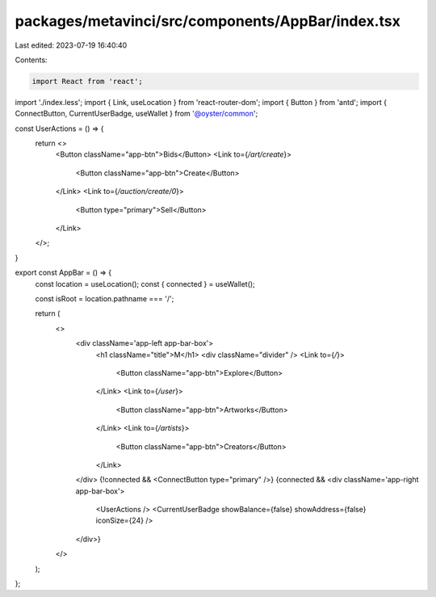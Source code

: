 packages/metavinci/src/components/AppBar/index.tsx
==================================================

Last edited: 2023-07-19 16:40:40

Contents:

.. code-block:: tsx

    import React from 'react';
import './index.less';
import { Link, useLocation } from 'react-router-dom';
import { Button } from 'antd';
import { ConnectButton, CurrentUserBadge, useWallet } from '@oyster/common';

const UserActions = () => {
  return <>
    <Button className="app-btn">Bids</Button>
    <Link to={`/art/create`}>
      <Button className="app-btn">Create</Button>
    </Link>
    <Link to={`/auction/create/0`}>
      <Button type="primary">Sell</Button>
    </Link>
  </>;
}

export const AppBar = () => {
  const location = useLocation();
  const { connected } = useWallet();

  const isRoot = location.pathname === '/';


  return (
    <>
      <div className='app-left app-bar-box'>
        <h1 className="title">M</h1>
        <div className="divider" />
        <Link to={`/`}>
          <Button className="app-btn">Explore</Button>
        </Link>
        <Link to={`/user`}>
          <Button className="app-btn">Artworks</Button>
        </Link>
        <Link to={`/artists`}>
          <Button className="app-btn">Creators</Button>
        </Link>
      </div>
      {!connected && <ConnectButton type="primary" />}
      {connected && <div className='app-right app-bar-box'>
        <UserActions />
        <CurrentUserBadge showBalance={false} showAddress={false} iconSize={24}  />
      </div>}
    </>
  );
};



